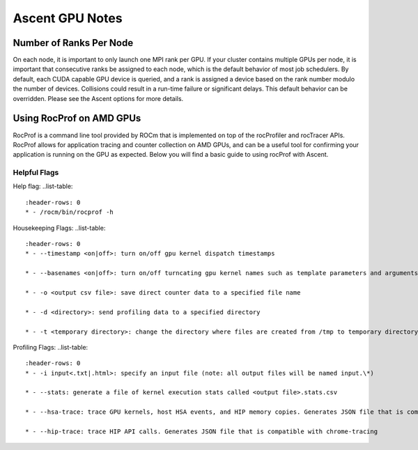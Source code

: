 .. ############################################################################
.. # Copyright (c) Lawrence Livermore National Security, LLC and other Ascent
.. # Project developers. See top-level LICENSE AND COPYRIGHT files for dates and
.. # other details. No copyright assignment is required to contribute to Ascent.
.. ############################################################################


Ascent GPU Notes
==================

Number of Ranks Per Node
------------------------
On each node, it is important to only launch one MPI rank per GPU.
If your cluster contains multiple GPUs per node, it is important that consecutive ranks be assigned to each node, which is the default behavior of most job schedulers.
By default, each CUDA capable GPU device is queried, and a rank is assigned a device based on the rank number modulo the number of devices.
Collisions could result in a run-time failure or significant delays. 
This default behavior can be overridden. Please see the Ascent options for more details.

Using RocProf on AMD GPUs
-------------------------
RocProf is a command line tool provided by ROCm that is implemented on top of the rocProfiler and rocTracer APIs.
RocProf allows for application tracing and counter collection on AMD GPUs, and can be a useful tool for confirming your application is running on the GPU as expected.  
Below you will find a basic guide to using rocProf with Ascent. 

Helpful Flags
^^^^^^^^^^^^^
Help flag:
..list-table::
  :header-rows: 0
  * - /rocm/bin/rocprof -h
Housekeeping Flags:
..list-table::
  :header-rows: 0
  * - --timestamp <on|off>: turn on/off gpu kernel dispatch timestamps
        
  * - --basenames <on|off>: turn on/off turncating gpu kernel names such as template parameters and arguments types
        
  * - -o <output csv file>: save direct counter data to a specified file name
        
  * - -d <directory>: send profiling data to a specified directory
        
  * - -t <temporary directory>: change the directory where files are created from /tmp to temporary directory, allowing you to save these files
        
Profiling Flags: 
..list-table::
  :header-rows: 0
  * - -i input<.txt|.html>: specify an input file (note: all output files will be named input.\*)
        
  * - --stats: generate a file of kernel execution stats called <output file>.stats.csv
        
  * - --hsa-trace: trace GPU kernels, host HSA events, and HIP memory copies. Generates JSON file that is compatible with chrome-tracing
        
  * - --hip-trace: trace HIP API calls. Generates JSON file that is compatible with chrome-tracing

